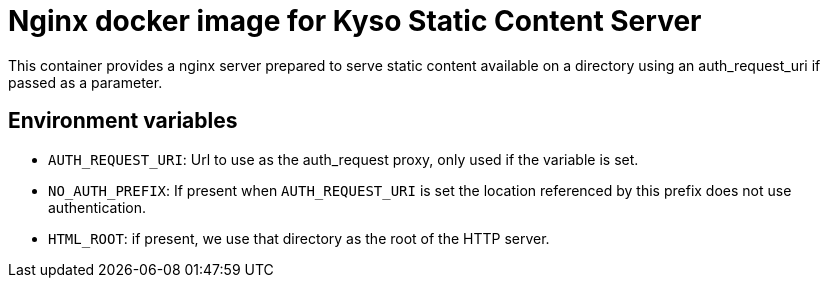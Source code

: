 = Nginx docker image for Kyso Static Content Server

This container provides a nginx server prepared to serve static content
available on a directory using an auth_request_uri if passed as a parameter.

== Environment variables

- `AUTH_REQUEST_URI`: Url to use as the auth_request proxy, only used if the
  variable is set.

- `NO_AUTH_PREFIX`: If present when `AUTH_REQUEST_URI` is set the location
  referenced by this prefix does not use authentication.

- `HTML_ROOT`: if present, we use that directory as the root of the HTTP
  server.


// vim: ts=2:sw=2:et
